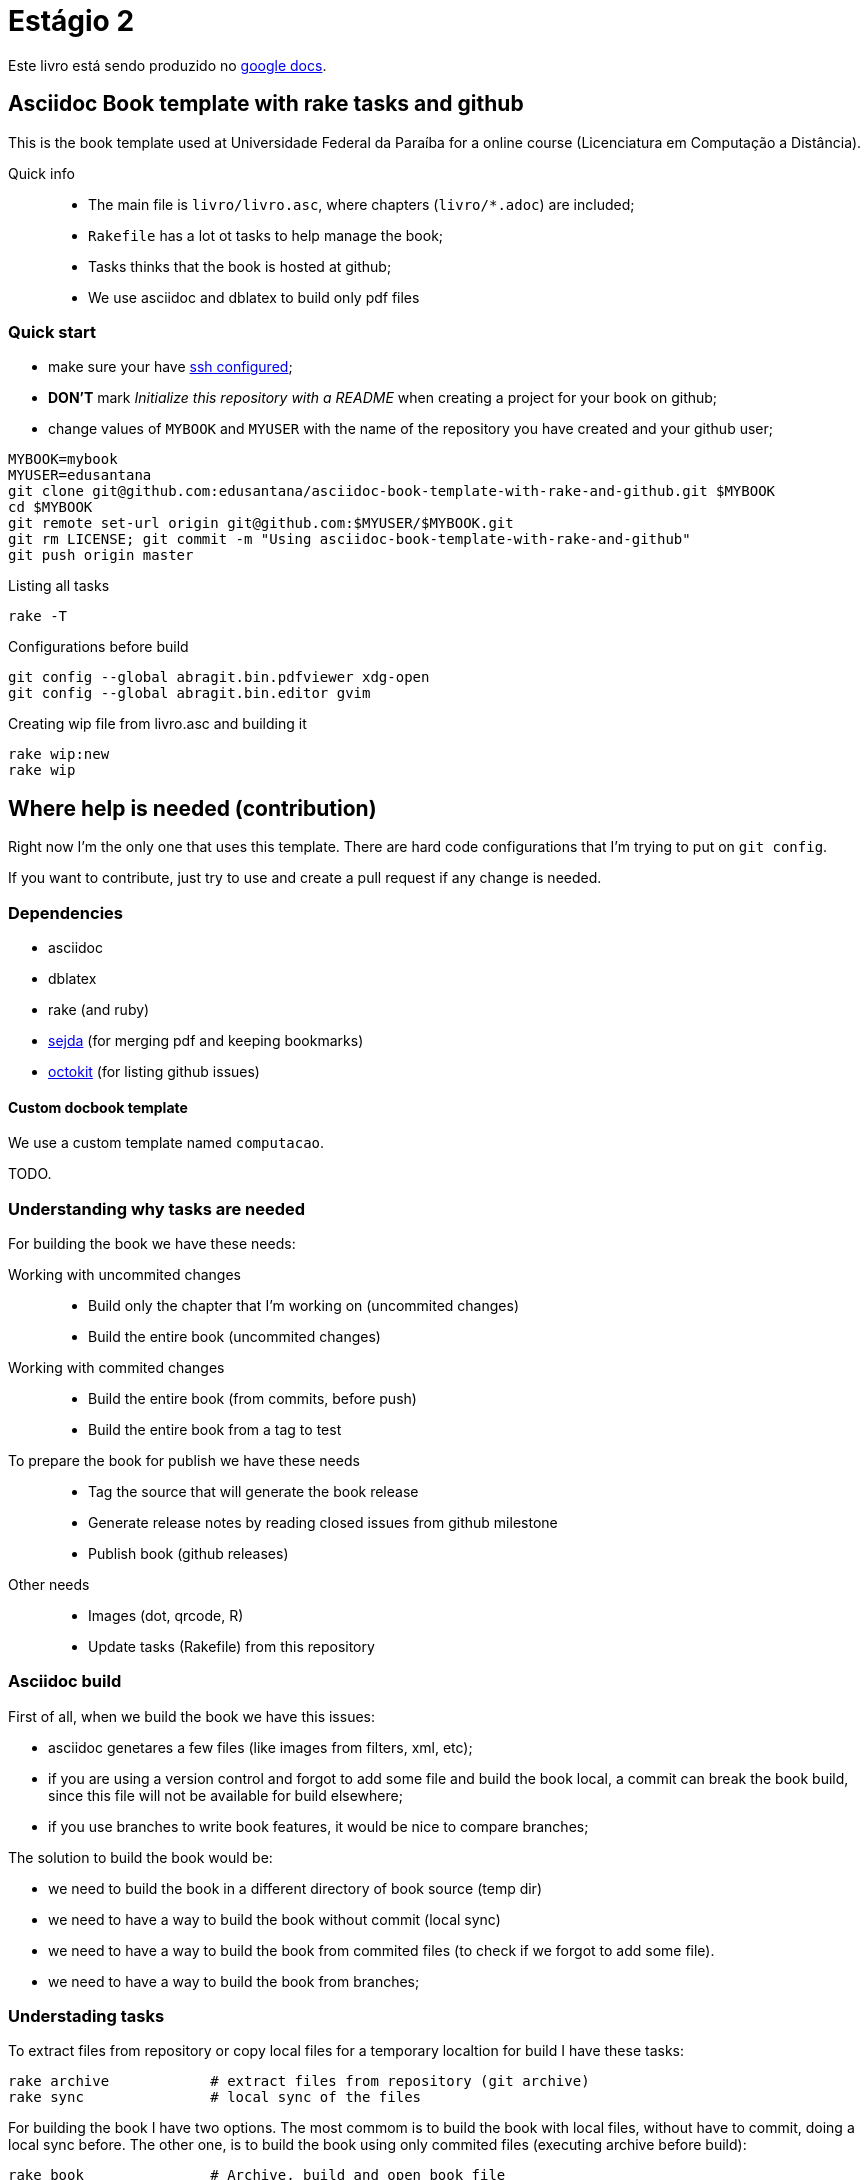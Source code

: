 = Estágio 2 =

Este livro está sendo produzido no https://docs.google.com/document/d/1cD8vSFxfHZ1QoZg6_1XCdVK9uKqPrCAMYBtEmO0rXhA[google docs].


== Asciidoc Book template with rake tasks and github

This is the book template used at Universidade Federal da Paraíba for a online course (Licenciatura em Computação a Distância).

Quick info::
* The main file is `livro/livro.asc`, where chapters (`livro/*.adoc`) are included;
* `Rakefile` has a lot ot tasks to help manage the book;
* Tasks thinks that the book is hosted at github;
* We use asciidoc and dblatex to build only pdf files

=== Quick start

* make sure your have https://help.github.com/articles/generating-ssh-keys/[ssh configured];
* *DON'T* mark _Initialize this repository with a README_ when creating a project for your book on github;
* change values of `MYBOOK` and `MYUSER` with the name of the repository you have created and your github user;

....
MYBOOK=mybook
MYUSER=edusantana
git clone git@github.com:edusantana/asciidoc-book-template-with-rake-and-github.git $MYBOOK
cd $MYBOOK
git remote set-url origin git@github.com:$MYUSER/$MYBOOK.git
git rm LICENSE; git commit -m "Using asciidoc-book-template-with-rake-and-github"
git push origin master
....

.Listing all tasks
....
rake -T
....

.Configurations before build
....
git config --global abragit.bin.pdfviewer xdg-open
git config --global abragit.bin.editor gvim
....

.Creating wip file from livro.asc and building it
....
rake wip:new
rake wip
....

== Where help is needed (contribution)

Right now I'm the only one that uses this template. There are
hard code configurations that I'm trying to put on `git config`.

If you want to contribute, just try to use and
create a pull request if any change is needed.

=== Dependencies

* asciidoc
* dblatex
* rake (and ruby)
* http://www.sejda.org/[sejda] (for merging pdf and keeping bookmarks)
* https://github.com/octokit/octokit.rb[octokit] (for listing github issues)

==== Custom docbook template

We use a custom template named `computacao`.

TODO.

=== Understanding why tasks are needed

For building the book we have these needs:

Working with uncommited changes::

- Build only the chapter that I'm working on (uncommited changes)
- Build the entire book (uncommited changes)

Working with commited changes::

- Build the entire book (from commits, before push)
- Build the entire book from a tag to test

To prepare the book for publish we have these needs::

- Tag the source that will generate the book release
- Generate release notes by reading closed issues from github milestone
- Publish book (github releases)

Other needs::
- Images (dot, qrcode, R)
- Update tasks (Rakefile) from this repository

=== Asciidoc build

First of all, when we build the book we have this issues:

- asciidoc genetares a few files (like images from filters, xml, etc);
- if you are using a version control and forgot to add some file and
build the book local, a commit can break the book build, since
this file will not be available for build elsewhere;
- if you use branches to write book features, it would be nice
to compare branches;

The solution to build the book would be:

- we need to build the book in a different directory of book source (temp dir)
- we need to have a way to build the book without commit (local sync)
- we need to have a way to build the book from commited files (to check if we
forgot to add some file).
- we need to have a way to build the book from branches;

=== Understading tasks

To extract files from repository or copy local files for a temporary
localtion for build I have these tasks:

 rake archive            # extract files from repository (git archive)
 rake sync               # local sync of the files

For building the book I have two options. The most commom is to build
the book with local files, without have to commit, doing a
local sync before. The other one, is to build the book using only
commited files (executing archive before build):

 rake book               # Archive, build and open book file
 rake wip                # Sync, build and open wip file

NOTE: If you have used cucumber before you know `wip`, it means
*work in progress*. The most commom task is to build the book localy.

But very ofter we want to build just a piece of the book.
Let's supose my main source file is `my-book/book.adoc`, this is
the file where I include all chapters.

The wip task won't use the main source file to build,
it will make a copy in `my-book/wip.adoc` (if doesn't exists)
and use it to build. The first time you run `rake wip` the book will
have the same contains. But you can remove includes
from `wip.adoc` and it will only build those chapters that you
are working on. (work in progress)

If I what to build the entire book again, or just include others
chapters I just have to create the wip file again and edit changes:

 rake wip:new            # Create new wip file from book source
 rake wip:edit           # Edit wip source

After the book have been build, I can open it:

 rake book:open          # Open pdf book
 rake wip:open           # Open wip pdf

But there are times when the book doesn't build, and we have to
inspect the docbook xml file generated at the building:

 rake book:xml           # Open docbook xml from book build
 rake wip:xml            # Open docbook xml from wip build

To open the book for edition:

 rake book:edit          # Edit book source
 rake wip:edit           # Edit wip source

And to mananage book versions I use git tags:

 rake tag:apply[tag]     # Aplly a tag to the project
 rake tag:delete[tag]    # Delete a tag applied
 rake tag:list           # List project tags
 rake tag:push           # Push tags

But before applying a tag I have to compare the HEAD with a previous
tag to generate the Revision History (and release notes). I use the
commit titles with github issue numbers to generate them with:

 rake tag:compare[tag]   # Compare HEAD with tag, generate release notes with git log

With this comparation I update the docinfo.xml to generate the
revision history, and then commit and apply tag.

A Revision history:
https://github.com/edusantana/linguagem-de-programacao-i-livro/blob/master/livro/docinfo.xml

With a tag applied, it's time to generate the release. We have to
extract the files from repository tag and build it. This is a special
build, the book release will be renames using the tag name and copied
to a release dir, something like `releases/my-book-v1.1.0.pdf`:

 rake release:archive[tag]  # archive files from git tag
 rake release:build[tag]    # build book release from tag

To publish books, we use github releases. For that I have to
push a tag of the project before upload release:

 rake tag:push               # Push tags

With the tag pushed to the repository I can edit the release
in github site (I use the same text from release notes) and upload
the book release.

A Published release on github:
https://github.com/edusantana/linguagem-de-programacao-i-livro/releases/tag/v0.5.1

In post production, if users find a problem in the book, they can
create an issue in github. We fix the bug, generate a new version
of the book and say thank you to them.

Issue created by a reader:
https://github.com/edusantana/linguagem-de-programacao-i-livro/issues/69

Since I manage a few books projects, I also need a way to keep
all projects's Rakefile updated:

 rake uprake             # Download new Rakefile

This will download the Rakefile (with all these tasks) where I keep updated:
https://github.com/edusantana/novo-livro/blob/master/Rakefile


Features I wish:

- Notify users if a new version of the book is available when user
opens the pdf book (I think http://www.crossref.org has it, don't know).


=== My sequence on a normal day

....
rake wip:edit
Write chapters
rake wip
Write chapters
rake wip
git commit
rake book
Write chapters
rake wip
git commit
rake book
git rebase -i (edit commit messages to generate release notes from them later)
git push
....

[[sec_tasks_list]]
=== Tasks

....
rake archive                   # Extract files from repository (git archive)
rake book                      # Archive, build and open book file
rake book:build                # Build book
rake book:edit                 # Edit book source
rake book:open                 # Open pdf book
rake book:release[tag]         # Release new edition book
rake book:xml                  # Open docbook xml from book build
rake clean                     # Remove any temporary products
rake clobber                   # Remove any generated file
rake dot                       # Build images from dot files
rake github:issues[milestone]  # List issues from github milestone
rake original                  # Open orginal pdf to work
rake qrcode                    # Build tables from qrcode specs
rake r                         # Build images from R files
rake release:archive[tag]      # Archive files from git tag
rake release:build[tag]        # Build book release
rake sync                      # Local sync of the files
rake tag:apply[tag]            # Aplly a tag to the project
rake tag:delete[tag]           # Delete a tag applied
rake tag:docinfo               # Open docinfo for edition
rake tag:list                  # List project tags
rake tag:push                  # Push tags
rake tag:revision[tag]         # Generate revision history, compare HEAD and tag
rake uprake                    # Download new Rakefile
rake wip                       # Sync, build and open wip file
rake wip:build                 # build book from releases/master
rake wip:edit                  # Edit wip source
rake wip:epub                  # build wip epub book
rake wip:ficha                 # Copia ficha técnica para um diretório configurado
rake wip:new                   # Create new wip file from book source
rake wip:open                  # Open wip pdf
rake wip:xml                   # Open docbook xml from wip build
....

